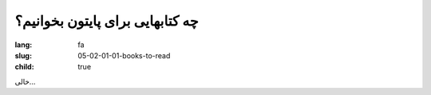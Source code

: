 چه کتابهایی برای پایتون بخوانیم؟
#################################

:lang: fa
:slug: 05-02-01-01-books-to-read
:child: true

خالی...
